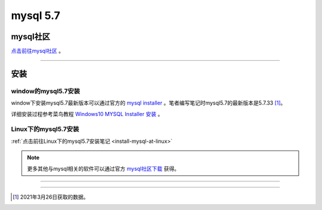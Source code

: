 =====================
mysql 5.7 
=====================

mysql社区
------------

`点击前往mysql社区 <https://dev.mysql.com/>`_ 。

----


安装
----------

---------------------
window的mysql5.7安装
---------------------

window下安装mysql5.7最新版本可以通过官方的 `mysql installer <https://dev.mysql.com/downloads/mysql/5.7.html>`_  。笔者编写笔记时mysql5.7的最新版本是5.7.33 [1]_。

详细安装过程参考菜鸟教程 `Windows10 MYSQL Installer 安装 <https://www.runoob.com/w3cnote/windows10-mysql-installer.html>`_  。


----------------------
Linux下的mysql5.7安装
----------------------

:ref:`点击前往Linux下的mysql5.7安装笔记 <install-mysql-at-linux>` 


.. note:: 
   更多其他与mysql相关的软件可以通过官方 `mysql社区下载 <https://dev.mysql.com/downloads/>`_  获得。

----


----

.. [1] 2021年3月26日获取的数据。
